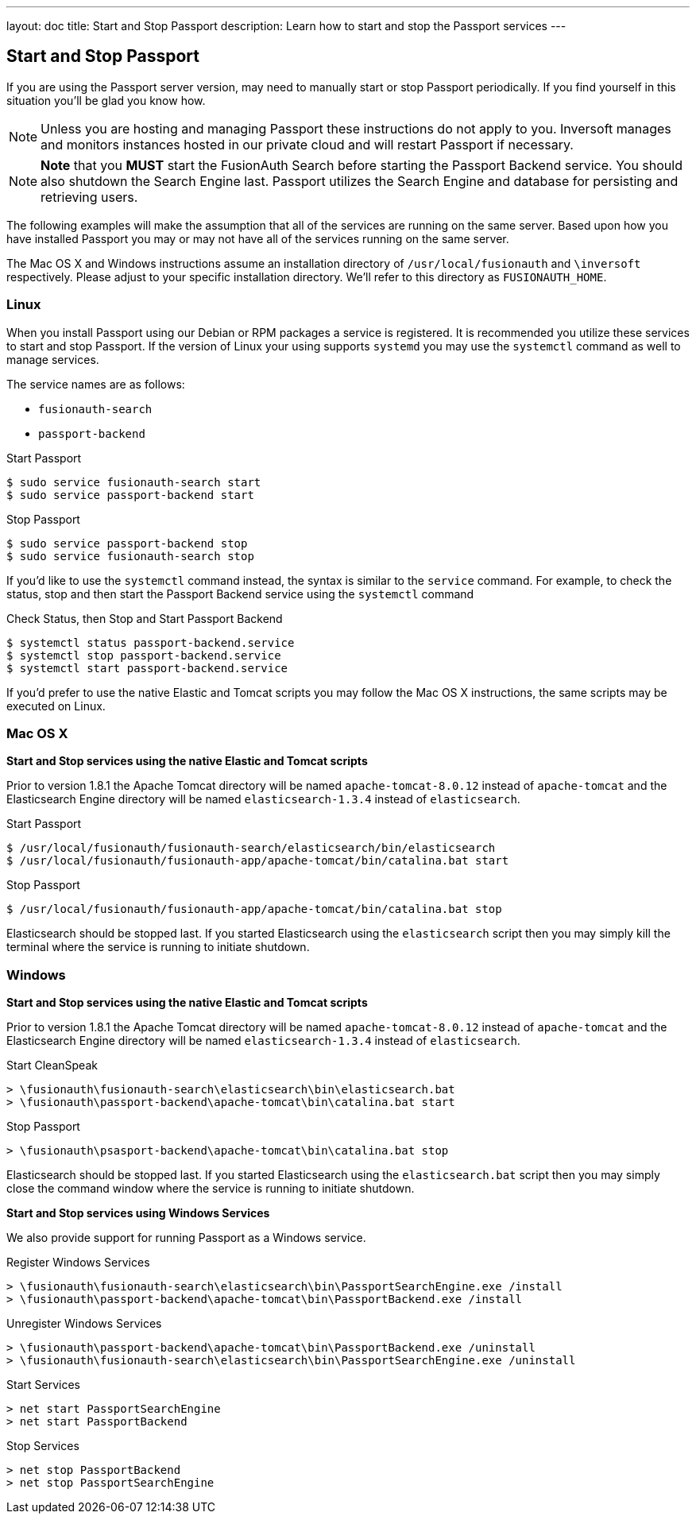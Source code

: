 ---
layout: doc
title: Start and Stop Passport
description: Learn how to start and stop the Passport services
---

== Start and Stop Passport

If you are using the Passport server version, may need to manually start or stop Passport periodically. If you find yourself in this situation you'll be glad you know how.

[NOTE]
====
Unless you are hosting and managing Passport these instructions do not apply to you. Inversoft manages and monitors instances hosted in our private cloud and will restart Passport if necessary.
====


[NOTE]
====
*Note* that you *MUST* start the FusionAuth Search before starting the Passport Backend service. You should also shutdown the Search Engine last. Passport utilizes the Search Engine and database for persisting and retrieving users.
====

The following examples will make the assumption that all of the services are running on the same server. Based upon how you have installed Passport you may or may not have all of the services running on the same server.

The Mac OS X and Windows instructions assume an installation directory of `/usr/local/fusionauth` and `\inversoft` respectively. Please adjust to your specific installation directory. We'll refer to this directory as `FUSIONAUTH_HOME`.

=== Linux
When you install Passport using our Debian or RPM packages a service is registered. It is recommended you utilize these services to start and stop Passport. If the version of Linux your using supports `systemd` you may use the `systemctl` command as well to manage services.

The service names are as follows:

* `fusionauth-search`
* `passport-backend`

[source,shell]
.Start Passport
----
$ sudo service fusionauth-search start
$ sudo service passport-backend start
----

[source,shell]
.Stop Passport
----
$ sudo service passport-backend stop
$ sudo service fusionauth-search stop
----

If you'd like to use the `systemctl` command instead, the syntax is similar to the `service` command. For example, to check the status, stop and then start the Passport Backend service using the `systemctl` command

[source,shell]
.Check Status, then Stop and Start Passport Backend
----
$ systemctl status passport-backend.service
$ systemctl stop passport-backend.service
$ systemctl start passport-backend.service
----

If you'd prefer to use the native Elastic and Tomcat scripts you may follow the Mac OS X instructions, the same scripts may be executed on Linux.

=== Mac OS X

*Start and Stop services using the native Elastic and Tomcat scripts*

Prior to version 1.8.1 the Apache Tomcat directory will be named `apache-tomcat-8.0.12` instead of `apache-tomcat` and the Elasticsearch Engine directory will be named `elasticsearch-1.3.4` instead of `elasticsearch`.

[source,shell]
.Start Passport
----
$ /usr/local/fusionauth/fusionauth-search/elasticsearch/bin/elasticsearch
$ /usr/local/fusionauth/fusionauth-app/apache-tomcat/bin/catalina.bat start
----

[source,shell]
.Stop Passport
----
$ /usr/local/fusionauth/fusionauth-app/apache-tomcat/bin/catalina.bat stop
----

Elasticsearch should be stopped last. If you started Elasticsearch using the `elasticsearch` script then you may simply kill the terminal where the service is running to initiate shutdown.

=== Windows

*Start and Stop services using the native Elastic and Tomcat scripts*

Prior to version 1.8.1 the Apache Tomcat directory will be named `apache-tomcat-8.0.12` instead of `apache-tomcat` and the Elasticsearch Engine directory will be named `elasticsearch-1.3.4` instead of `elasticsearch`.

[source]
.Start CleanSpeak
----
> \fusionauth\fusionauth-search\elasticsearch\bin\elasticsearch.bat
> \fusionauth\passport-backend\apache-tomcat\bin\catalina.bat start
----

[source]
.Stop Passport
----
> \fusionauth\psasport-backend\apache-tomcat\bin\catalina.bat stop
----

Elasticsearch should be stopped last. If you started Elasticsearch using the `elasticsearch.bat` script then you may simply close the command window where the service is running to initiate shutdown.

*Start and Stop services using Windows Services*

We also provide support for running Passport as a Windows service.

[source]
.Register Windows Services
----
> \fusionauth\fusionauth-search\elasticsearch\bin\PassportSearchEngine.exe /install
> \fusionauth\passport-backend\apache-tomcat\bin\PassportBackend.exe /install
----

[source]
.Unregister Windows Services
----
> \fusionauth\passport-backend\apache-tomcat\bin\PassportBackend.exe /uninstall
> \fusionauth\fusionauth-search\elasticsearch\bin\PassportSearchEngine.exe /uninstall
----

[source]
.Start Services
----
> net start PassportSearchEngine
> net start PassportBackend
----

[source]
.Stop Services
----
> net stop PassportBackend
> net stop PassportSearchEngine
----